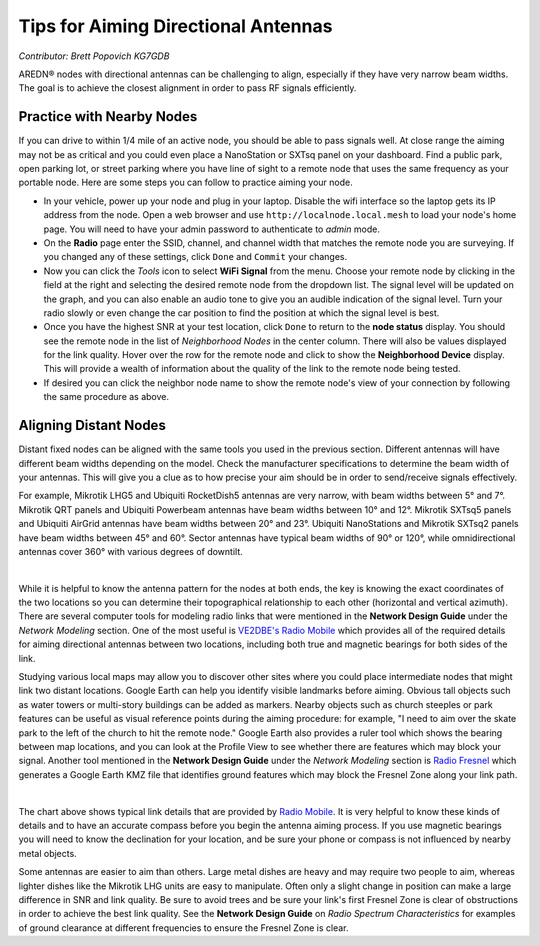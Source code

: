 ====================================
Tips for Aiming Directional Antennas
====================================

*Contributor: Brett Popovich KG7GDB*

AREDN® nodes with directional antennas can be challenging to align, especially if they have very narrow beam widths. The goal is to achieve the closest alignment in order to pass RF signals efficiently.

Practice with Nearby Nodes
--------------------------

If you can drive to within 1/4 mile of an active node, you should be able to pass signals well. At close range the aiming may not be as critical and you could even place a NanoStation or SXTsq panel on your dashboard. Find a public park, open parking lot, or street parking where you have line of sight to a remote node that uses the same frequency as your portable node. Here are some steps you can follow to practice aiming your node.

- In your vehicle, power up your node and plug in your laptop. Disable the wifi interface so the laptop gets its IP address from the node. Open a web browser and use ``http://localnode.local.mesh`` to load your node's home page. You will need to have your admin password to authenticate to *admin* mode.

- On the **Radio** page enter the SSID, channel, and channel width that matches the remote node you are surveying. If you changed any of these settings, click ``Done`` and ``Commit`` your changes.

- Now you can click the *Tools* icon to select **WiFi Signal** from the menu. Choose your remote node by clicking in the field at the right and selecting the desired remote node from the dropdown list. The signal level will be updated on the graph, and you can also enable an audio tone to give you an audible indication of the signal level. Turn your radio slowly or even change the car position to find the position at which the signal level is best.

- Once you have the highest SNR at your test location, click ``Done`` to return to the **node status** display. You should see the remote node in the list of *Neighborhood Nodes* in the center column. There will also be values displayed for the link quality. Hover over the row for the remote node and click to show the **Neighborhood Device** display. This will provide a wealth of information about the quality of the link to the remote node being tested.

- If desired you can click the neighbor node name to show the remote node's view of your connection by following the same procedure as above.

Aligning Distant Nodes
----------------------

Distant fixed nodes can be aligned with the same tools you used in the previous section. Different antennas will have different beam widths depending on the model. Check the manufacturer specifications to determine the beam width of your antennas. This will give you a clue as to how precise your aim should be in order to send/receive signals effectively.

For example, Mikrotik LHG5 and Ubiquiti RocketDish5 antennas are very narrow, with beam widths between 5° and 7°. Mikrotik QRT panels and Ubiquiti Powerbeam antennas have beam widths between 10° and 12°. Mikrotik SXTsq5 panels and Ubiquiti AirGrid antennas have beam widths between 20° and 23°. Ubiquiti NanoStations and Mikrotik SXTsq2 panels have beam widths between 45° and 60°. Sector antennas have typical beam widths of 90° or 120°, while omnidirectional antennas cover 360° with various degrees of downtilt.

.. image:: _images/beamwidth-comparison.png
   :alt:  Antenna beam width comparison
   :align: center

|

While it is helpful to know the antenna pattern for the nodes at both ends, the key is knowing the exact coordinates of the two locations so you can determine their topographical relationship to each other (horizontal and vertical azimuth). There are several computer tools for modeling radio links that were mentioned in the **Network Design Guide** under the *Network Modeling* section. One of the most useful is `VE2DBE's Radio Mobile <http://www.ve2dbe.com/rmonline.html>`_ which provides all of the required details for aiming directional antennas between two locations, including both true and magnetic bearings for both sides of the link.

Studying various local maps may allow you to discover other sites where you could place intermediate nodes that might link two distant locations. Google Earth can help you identify visible landmarks before aiming. Obvious tall objects such as water towers or multi-story buildings can be added as markers. Nearby objects such as church steeples or park features can be useful as visual reference points during the aiming procedure: for example, "I need to aim over the skate park to the left of the church to hit the remote node." Google Earth also provides a ruler tool which shows the bearing between map locations, and you can look at the Profile View to see whether there are features which may block your signal. Another tool mentioned in the **Network Design Guide** under the *Network Modeling* section is `Radio Fresnel <http://www.radiofresnel.com>`_ which generates a Google Earth KMZ file that identifies ground features which may block the Fresnel Zone along your link path.

.. image:: _images/link-azimuth.png
   :alt:  Antenna Aiming Details
   :align: center

|

The chart above shows typical link details that are provided by `Radio Mobile <http://www.ve2dbe.com/rmonline.html>`_. It is very helpful to know these kinds of details and to have an accurate compass before you begin the antenna aiming process. If you use magnetic bearings you will need to know the declination for your location, and be sure your phone or compass is not influenced by nearby metal objects.

Some antennas are easier to aim than others. Large metal dishes are heavy and may require two people to aim, whereas lighter dishes like the Mikrotik LHG units are easy to manipulate. Often only a slight change in position can make a large difference in SNR and link quality. Be sure to avoid trees and be sure your link's first Fresnel Zone is clear of obstructions in order to achieve the best link quality. See the **Network Design Guide** on *Radio Spectrum Characteristics* for examples of ground clearance at different frequencies to ensure the Fresnel Zone is clear.
